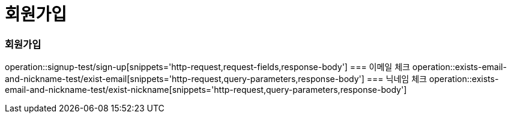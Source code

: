 = 회원가입

=== 회원가입
operation::signup-test/sign-up[snippets='http-request,request-fields,response-body']
=== 이메일 체크
operation::exists-email-and-nickname-test/exist-email[snippets='http-request,query-parameters,response-body']
=== 닉네임 체크
operation::exists-email-and-nickname-test/exist-nickname[snippets='http-request,query-parameters,response-body']